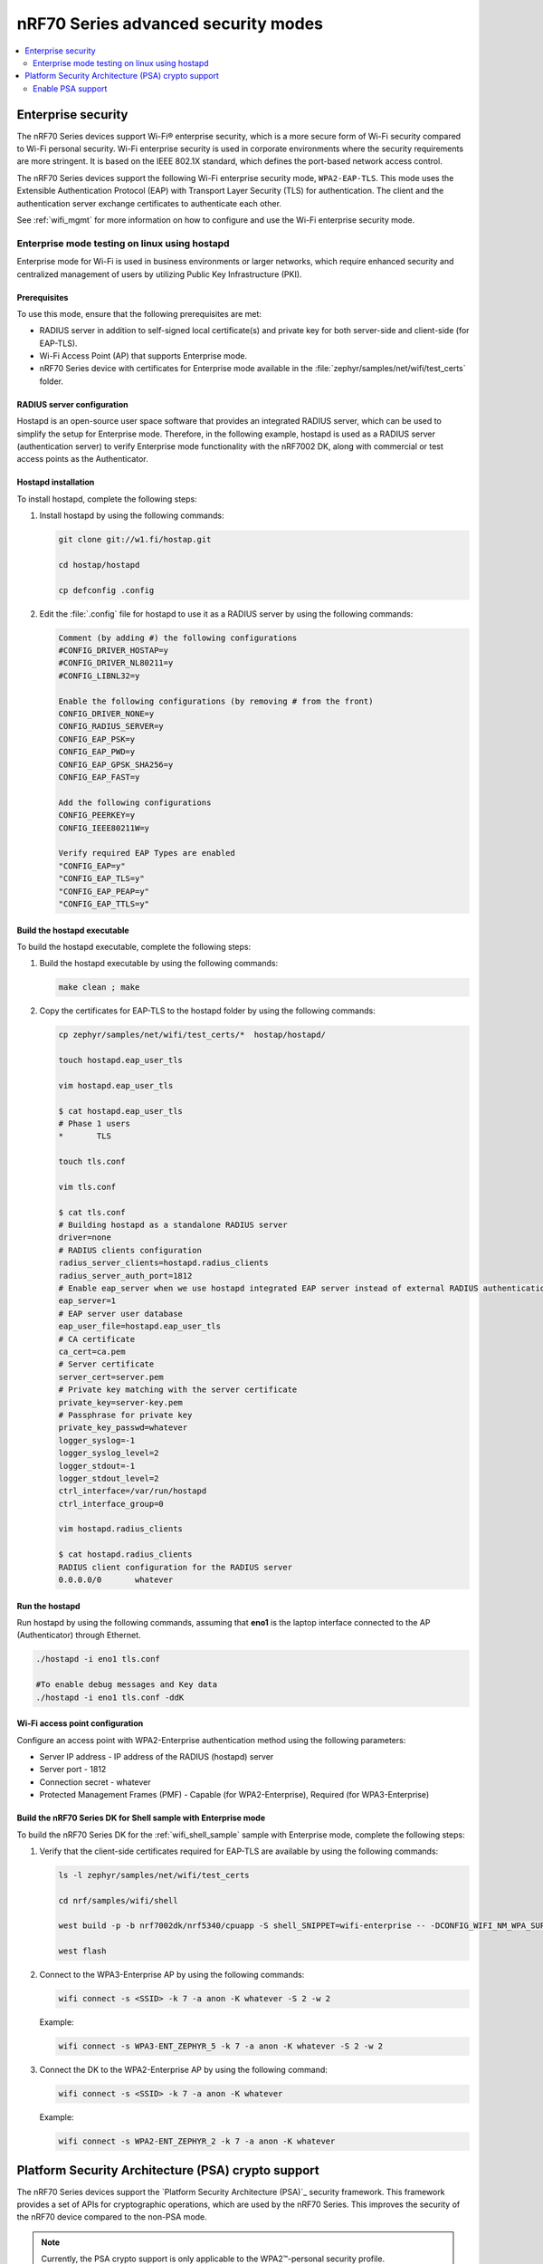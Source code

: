 .. _ug_nrf70_wifi_advanced_security_modes:

nRF70 Series advanced security modes
####################################

.. contents::
   :local:
   :depth: 2

Enterprise security
*******************

The nRF70 Series devices support Wi-Fi® enterprise security, which is a more secure form of Wi-Fi security compared to Wi-Fi personal security.
Wi-Fi enterprise security is used in corporate environments where the security requirements are more stringent.
It is based on the IEEE 802.1X standard, which defines the port-based network access control.

The nRF70 Series devices support the following Wi-Fi enterprise security mode, ``WPA2-EAP-TLS``.
This mode uses the Extensible Authentication Protocol (EAP) with Transport Layer Security (TLS) for authentication.
The client and the authentication server exchange certificates to authenticate each other.

See :ref:`wifi_mgmt` for more information on how to configure and use the Wi-Fi enterprise security mode.


.. _ug_nrf70_wifi_enterprise_mode:

Enterprise mode testing on linux using hostapd
==============================================

Enterprise mode for Wi-Fi is used in business environments or larger networks, which require enhanced security and centralized management of users by utilizing Public Key Infrastructure (PKI).

Prerequisites
-------------

To use this mode, ensure that the following prerequisites are met:

* RADIUS server in addition to self-signed local certificate(s) and private key for both server-side and client-side (for EAP-TLS).
* Wi-Fi Access Point (AP) that supports Enterprise mode.
* nRF70 Series device with certificates for Enterprise mode available in the :file:`zephyr/samples/net/wifi/test_certs` folder.

RADIUS server configuration
---------------------------

Hostapd is an open-source user space software that provides an integrated RADIUS server, which can be used to simplify the setup for Enterprise mode.
Therefore, in the following example, hostapd is used as a RADIUS server (authentication server) to verify Enterprise mode functionality with the nRF7002 DK, along with commercial or test access points as the Authenticator.

Hostapd installation
--------------------

To  install hostapd, complete the following steps:

1. Install hostapd by using the following commands:

   .. code-block:: console

      git clone git://w1.fi/hostap.git

      cd hostap/hostapd

      cp defconfig .config

#. Edit the :file:`.config` file for hostapd to use it as a RADIUS server by using the following commands:

   .. code-block:: console

      Comment (by adding #) the following configurations
      #CONFIG_DRIVER_HOSTAP=y
      #CONFIG_DRIVER_NL80211=y
      #CONFIG_LIBNL32=y

      Enable the following configurations (by removing # from the front)
      CONFIG_DRIVER_NONE=y
      CONFIG_RADIUS_SERVER=y
      CONFIG_EAP_PSK=y
      CONFIG_EAP_PWD=y
      CONFIG_EAP_GPSK_SHA256=y
      CONFIG_EAP_FAST=y

      Add the following configurations
      CONFIG_PEERKEY=y
      CONFIG_IEEE80211W=y

      Verify required EAP Types are enabled
      "CONFIG_EAP=y"
      "CONFIG_EAP_TLS=y"
      "CONFIG_EAP_PEAP=y"
      "CONFIG_EAP_TTLS=y"

Build the hostapd executable
----------------------------

To  build the hostapd executable, complete the following steps:

1. Build the hostapd  executable by using the following commands:

   .. code-block:: console

      make clean ; make

#. Copy the certificates for EAP-TLS to the hostapd folder by using the following commands:

   .. code-block:: bash

      cp zephyr/samples/net/wifi/test_certs/*  hostap/hostapd/

      touch hostapd.eap_user_tls

      vim hostapd.eap_user_tls

      $ cat hostapd.eap_user_tls
      # Phase 1 users
      *       TLS

      touch tls.conf

      vim tls.conf

      $ cat tls.conf
      # Building hostapd as a standalone RADIUS server
      driver=none
      # RADIUS clients configuration
      radius_server_clients=hostapd.radius_clients
      radius_server_auth_port=1812
      # Enable eap_server when we use hostapd integrated EAP server instead of external RADIUS authentication
      eap_server=1
      # EAP server user database
      eap_user_file=hostapd.eap_user_tls
      # CA certificate
      ca_cert=ca.pem
      # Server certificate
      server_cert=server.pem
      # Private key matching with the server certificate
      private_key=server-key.pem
      # Passphrase for private key
      private_key_passwd=whatever
      logger_syslog=-1
      logger_syslog_level=2
      logger_stdout=-1
      logger_stdout_level=2
      ctrl_interface=/var/run/hostapd
      ctrl_interface_group=0

      vim hostapd.radius_clients

      $ cat hostapd.radius_clients
      RADIUS client configuration for the RADIUS server
      0.0.0.0/0       whatever

Run the hostapd
---------------

Run hostapd by using the following commands, assuming that **eno1** is the laptop interface connected to the AP (Authenticator) through Ethernet.

.. code-block:: bash

   ./hostapd -i eno1 tls.conf

   #To enable debug messages and Key data
   ./hostapd -i eno1 tls.conf -ddK


Wi-Fi access point configuration
---------------------------------

Configure an access point with WPA2-Enterprise authentication method using the following parameters:

* Server IP address - IP address of the RADIUS (hostapd) server
* Server port - 1812
* Connection secret - whatever
* Protected Management Frames (PMF) - Capable (for WPA2-Enterprise), Required (for WPA3-Enterprise)

Build the nRF70 Series DK for Shell sample with Enterprise mode
----------------------------------------------------------------

To build the nRF70 Series DK for the :ref:`wifi_shell_sample` sample with Enterprise mode, complete the following steps:

1. Verify that the client-side certificates required for EAP-TLS are available by using the following commands:

   .. code-block:: bash

      ls -l zephyr/samples/net/wifi/test_certs

      cd nrf/samples/wifi/shell

      west build -p -b nrf7002dk/nrf5340/cpuapp -S shell_SNIPPET=wifi-enterprise -- -DCONFIG_WIFI_NM_WPA_SUPPLICANT_LOG_LEVEL_DBG=y -DCONFIG_LOG_MODE_IMMEDIATE=y

      west flash

#. Connect to the WPA3-Enterprise AP by using the following commands:

   .. code-block:: console

      wifi connect -s <SSID> -k 7 -a anon -K whatever -S 2 -w 2

   Example:

   .. code-block:: console

      wifi connect -s WPA3-ENT_ZEPHYR_5 -k 7 -a anon -K whatever -S 2 -w 2

#. Connect the DK to the WPA2-Enterprise AP by using the following command:

   .. code-block:: console

      wifi connect -s <SSID> -k 7 -a anon -K whatever

   Example:

   .. code-block:: console

      wifi connect -s WPA2-ENT_ZEPHYR_2 -k 7 -a anon -K whatever

.. _ug_nrf70_developing_wifi_psa_support:

Platform Security Architecture (PSA) crypto support
***************************************************

The nRF70 Series devices support the `Platform Security Architecture (PSA)`_ security framework.
This framework provides a set of APIs for cryptographic operations, which are used by the nRF70 Series.
This improves the security of the nRF70 device compared to the non-PSA mode.

.. note::

      Currently, the PSA crypto support is only applicable to the WPA2™-personal security profile.

Enable PSA support
==================

To enable the nRF70 PSA crypto support in your applications, use the :kconfig:option:`CONFIG_HOSTAP_CRYPTO_ALT_PSA` Kconfig option.

The Wi-Fi connection process is similar to the non-PSA mode, however, the only difference is that the cryptographic operations are performed using PSA crypto APIs.
